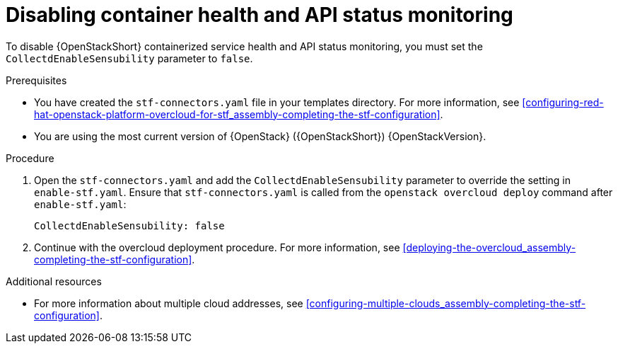 [id="disabling-container-health-and-api-status-monitoring_{context}"]
= Disabling container health and API status monitoring

[role="_abstract"]

To disable {OpenStackShort} containerized service health and API status monitoring, you must set the `CollectdEnableSensubility` parameter to `false`.

.Prerequisites

* You have created the `stf-connectors.yaml` file in your templates directory. For more information, see xref:configuring-red-hat-openstack-platform-overcloud-for-stf_assembly-completing-the-stf-configuration[].

* You are using the most current version of {OpenStack} ({OpenStackShort}) {OpenStackVersion}.

.Procedure

. Open the `stf-connectors.yaml` and add the `CollectdEnableSensubility` parameter to override the setting in `enable-stf.yaml`. Ensure that `stf-connectors.yaml` is called from the `openstack overcloud deploy` command after `enable-stf.yaml`:
+
[source,yaml]
----
CollectdEnableSensubility: false
----

. Continue with the overcloud deployment procedure. For more information, see xref:deploying-the-overcloud_assembly-completing-the-stf-configuration[].

.Additional resources

* For more information about multiple cloud addresses, see xref:configuring-multiple-clouds_assembly-completing-the-stf-configuration[].
